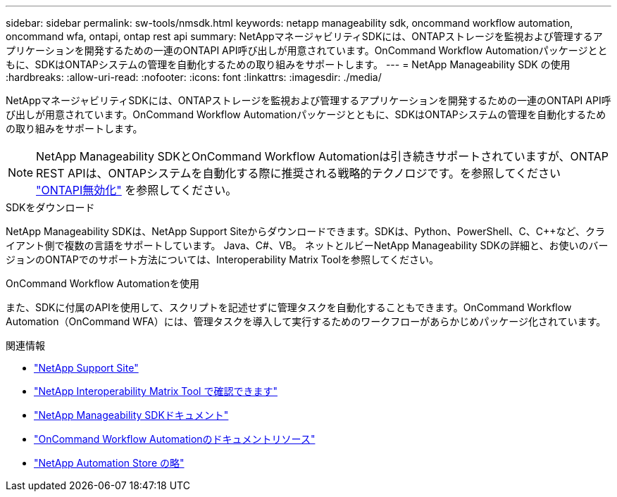 ---
sidebar: sidebar 
permalink: sw-tools/nmsdk.html 
keywords: netapp manageability sdk, oncommand workflow automation, oncommand wfa, ontapi, ontap rest api 
summary: NetAppマネージャビリティSDKには、ONTAPストレージを監視および管理するアプリケーションを開発するための一連のONTAPI API呼び出しが用意されています。OnCommand Workflow Automationパッケージとともに、SDKはONTAPシステムの管理を自動化するための取り組みをサポートします。 
---
= NetApp Manageability SDK の使用
:hardbreaks:
:allow-uri-read: 
:nofooter: 
:icons: font
:linkattrs: 
:imagesdir: ./media/


[role="lead"]
NetAppマネージャビリティSDKには、ONTAPストレージを監視および管理するアプリケーションを開発するための一連のONTAPI API呼び出しが用意されています。OnCommand Workflow Automationパッケージとともに、SDKはONTAPシステムの管理を自動化するための取り組みをサポートします。


NOTE: NetApp Manageability SDKとOnCommand Workflow Automationは引き続きサポートされていますが、ONTAP REST APIは、ONTAPシステムを自動化する際に推奨される戦略的テクノロジです。を参照してください link:../migrate/ontapi_disablement.html["ONTAPI無効化"] を参照してください。

.SDKをダウンロード
NetApp Manageability SDKは、NetApp Support Siteからダウンロードできます。SDKは、Python、PowerShell、C、C++など、クライアント側で複数の言語をサポートしています。 Java、C#、VB。 ネットとルビーNetApp Manageability SDKの詳細と、お使いのバージョンのONTAPでのサポート方法については、Interoperability Matrix Toolを参照してください。

.OnCommand Workflow Automationを使用
また、SDKに付属のAPIを使用して、スクリプトを記述せずに管理タスクを自動化することもできます。OnCommand Workflow Automation（OnCommand WFA）には、管理タスクを導入して実行するためのワークフローがあらかじめパッケージ化されています。

.関連情報
* https://mysupport.netapp.com/site/["NetApp Support Site"^]
* https://www.netapp.com/company/interoperability/["NetApp Interoperability Matrix Tool で確認できます"^]
* https://mysupport.netapp.com/documentation/docweb/index.html?productID=63638&language=en-US["NetApp Manageability SDKドキュメント"^]
* https://www.netapp.com/data-management/oncommand-workflow-automation-documentation/["OnCommand Workflow Automationのドキュメントリソース"^]
* https://automationstore.netapp.com/home.shtml["NetApp Automation Store の略"^]

